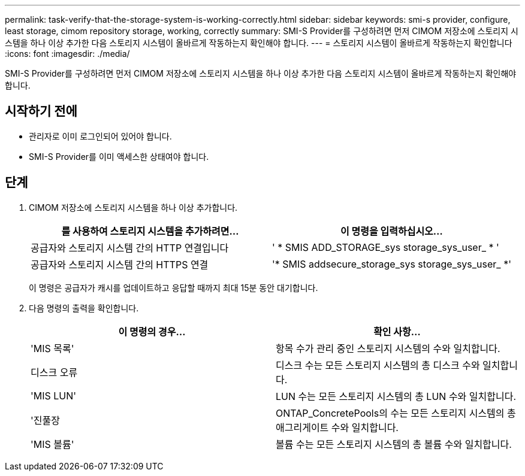---
permalink: task-verify-that-the-storage-system-is-working-correctly.html 
sidebar: sidebar 
keywords: smi-s provider, configure, least storage, cimom repository storage, working, correctly 
summary: SMI-S Provider를 구성하려면 먼저 CIMOM 저장소에 스토리지 시스템을 하나 이상 추가한 다음 스토리지 시스템이 올바르게 작동하는지 확인해야 합니다. 
---
= 스토리지 시스템이 올바르게 작동하는지 확인합니다
:icons: font
:imagesdir: ./media/


[role="lead"]
SMI-S Provider를 구성하려면 먼저 CIMOM 저장소에 스토리지 시스템을 하나 이상 추가한 다음 스토리지 시스템이 올바르게 작동하는지 확인해야 합니다.



== 시작하기 전에

* 관리자로 이미 로그인되어 있어야 합니다.
* SMI-S Provider를 이미 액세스한 상태여야 합니다.




== 단계

. CIMOM 저장소에 스토리지 시스템을 하나 이상 추가합니다.
+
[cols="2*"]
|===
| 를 사용하여 스토리지 시스템을 추가하려면... | 이 명령을 입력하십시오... 


 a| 
공급자와 스토리지 시스템 간의 HTTP 연결입니다
 a| 
' * SMIS ADD_STORAGE_sys storage_sys_user_ * '



 a| 
공급자와 스토리지 시스템 간의 HTTPS 연결
 a| 
'* SMIS addsecure_storage_sys storage_sys_user_ *'

|===
+
이 명령은 공급자가 캐시를 업데이트하고 응답할 때까지 최대 15분 동안 대기합니다.

. 다음 명령의 출력을 확인합니다.
+
[cols="2*"]
|===
| 이 명령의 경우... | 확인 사항... 


 a| 
'MIS 목록'
 a| 
항목 수가 관리 중인 스토리지 시스템의 수와 일치합니다.



 a| 
디스크 오류
 a| 
디스크 수는 모든 스토리지 시스템의 총 디스크 수와 일치합니다.



 a| 
'MIS LUN'
 a| 
LUN 수는 모든 스토리지 시스템의 총 LUN 수와 일치합니다.



 a| 
'진풀장
 a| 
ONTAP_ConcretePools의 수는 모든 스토리지 시스템의 총 애그리게이트 수와 일치합니다.



 a| 
'MIS 볼륨'
 a| 
볼륨 수는 모든 스토리지 시스템의 총 볼륨 수와 일치합니다.

|===

